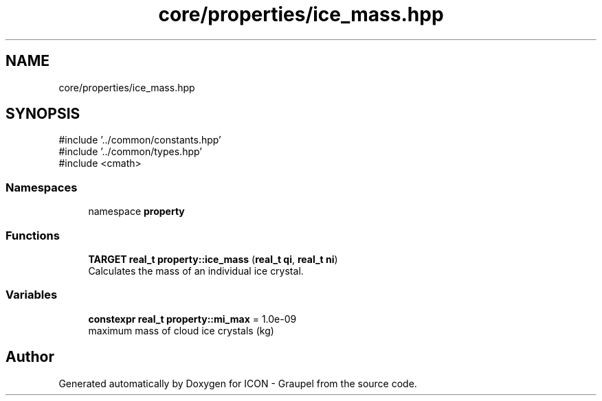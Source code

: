 .TH "core/properties/ice_mass.hpp" 3 "Version NTU_v1.0" "ICON - Graupel" \" -*- nroff -*-
.ad l
.nh
.SH NAME
core/properties/ice_mass.hpp
.SH SYNOPSIS
.br
.PP
\fR#include '\&.\&./common/constants\&.hpp'\fP
.br
\fR#include '\&.\&./common/types\&.hpp'\fP
.br
\fR#include <cmath>\fP
.br

.SS "Namespaces"

.in +1c
.ti -1c
.RI "namespace \fBproperty\fP"
.br
.in -1c
.SS "Functions"

.in +1c
.ti -1c
.RI "\fBTARGET\fP \fBreal_t\fP \fBproperty::ice_mass\fP (\fBreal_t\fP \fBqi\fP, \fBreal_t\fP \fBni\fP)"
.br
.RI "Calculates the mass of an individual ice crystal\&. "
.in -1c
.SS "Variables"

.in +1c
.ti -1c
.RI "\fBconstexpr\fP \fBreal_t\fP \fBproperty::mi_max\fP = 1\&.0e\-09"
.br
.RI "maximum mass of cloud ice crystals (kg) "
.in -1c
.SH "Author"
.PP 
Generated automatically by Doxygen for ICON - Graupel from the source code\&.

